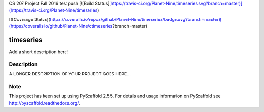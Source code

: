 
CS 207 Project Fall 2016
test push
[![Build Status](https://travis-ci.org/Planet-Nine/timeseries.svg?branch=master)](https://travis-ci.org/Planet-Nine/timeseries)

[![Coverage Status](https://coveralls.io/repos/github/Planet-Nine/timeseries/badge.svg?branch=master)](https://coveralls.io/github/Planet-Nine/ctimeseries?branch=master)

==========
timeseries
==========


Add a short description here!


Description
===========

A LONGER DESCRIPTION OF YOUR PROJECT GOES HERE...


Note
====

This project has been set up using PyScaffold 2.5.5. For details and usage
information on PyScaffold see http://pyscaffold.readthedocs.org/.
